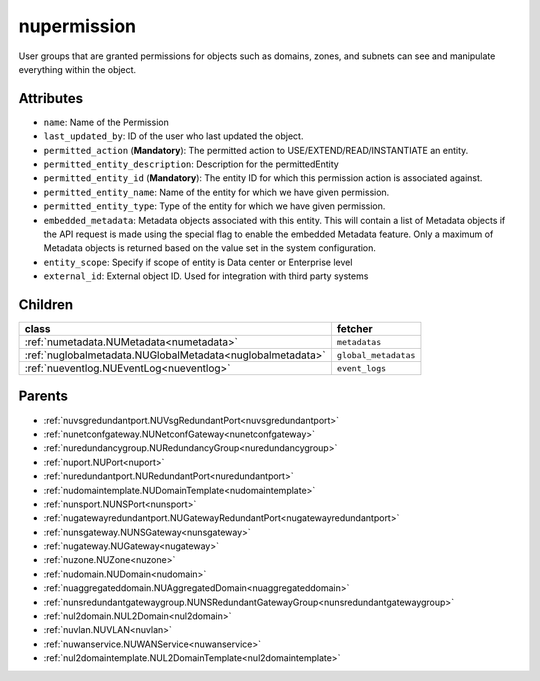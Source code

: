 .. _nupermission:

nupermission
===========================================

.. class:: nupermission.NUPermission(bambou.nurest_object.NUMetaRESTObject,):

User groups that are granted permissions for objects such as domains, zones, and subnets can see and manipulate everything within the object.


Attributes
----------


- ``name``: Name of the  Permission

- ``last_updated_by``: ID of the user who last updated the object.

- ``permitted_action`` (**Mandatory**): The permitted  action to USE/EXTEND/READ/INSTANTIATE  an entity.

- ``permitted_entity_description``: Description for the permittedEntity

- ``permitted_entity_id`` (**Mandatory**): The  entity ID for which this permission action is associated against.

- ``permitted_entity_name``: Name of the entity for which we have given permission.

- ``permitted_entity_type``: Type of the entity for which we have given permission.

- ``embedded_metadata``: Metadata objects associated with this entity. This will contain a list of Metadata objects if the API request is made using the special flag to enable the embedded Metadata feature. Only a maximum of Metadata objects is returned based on the value set in the system configuration.

- ``entity_scope``: Specify if scope of entity is Data center or Enterprise level

- ``external_id``: External object ID. Used for integration with third party systems




Children
--------

================================================================================================================================================               ==========================================================================================
**class**                                                                                                                                                      **fetcher**

:ref:`numetadata.NUMetadata<numetadata>`                                                                                                                         ``metadatas`` 
:ref:`nuglobalmetadata.NUGlobalMetadata<nuglobalmetadata>`                                                                                                       ``global_metadatas`` 
:ref:`nueventlog.NUEventLog<nueventlog>`                                                                                                                         ``event_logs`` 
================================================================================================================================================               ==========================================================================================



Parents
--------


- :ref:`nuvsgredundantport.NUVsgRedundantPort<nuvsgredundantport>`

- :ref:`nunetconfgateway.NUNetconfGateway<nunetconfgateway>`

- :ref:`nuredundancygroup.NURedundancyGroup<nuredundancygroup>`

- :ref:`nuport.NUPort<nuport>`

- :ref:`nuredundantport.NURedundantPort<nuredundantport>`

- :ref:`nudomaintemplate.NUDomainTemplate<nudomaintemplate>`

- :ref:`nunsport.NUNSPort<nunsport>`

- :ref:`nugatewayredundantport.NUGatewayRedundantPort<nugatewayredundantport>`

- :ref:`nunsgateway.NUNSGateway<nunsgateway>`

- :ref:`nugateway.NUGateway<nugateway>`

- :ref:`nuzone.NUZone<nuzone>`

- :ref:`nudomain.NUDomain<nudomain>`

- :ref:`nuaggregateddomain.NUAggregatedDomain<nuaggregateddomain>`

- :ref:`nunsredundantgatewaygroup.NUNSRedundantGatewayGroup<nunsredundantgatewaygroup>`

- :ref:`nul2domain.NUL2Domain<nul2domain>`

- :ref:`nuvlan.NUVLAN<nuvlan>`

- :ref:`nuwanservice.NUWANService<nuwanservice>`

- :ref:`nul2domaintemplate.NUL2DomainTemplate<nul2domaintemplate>`

